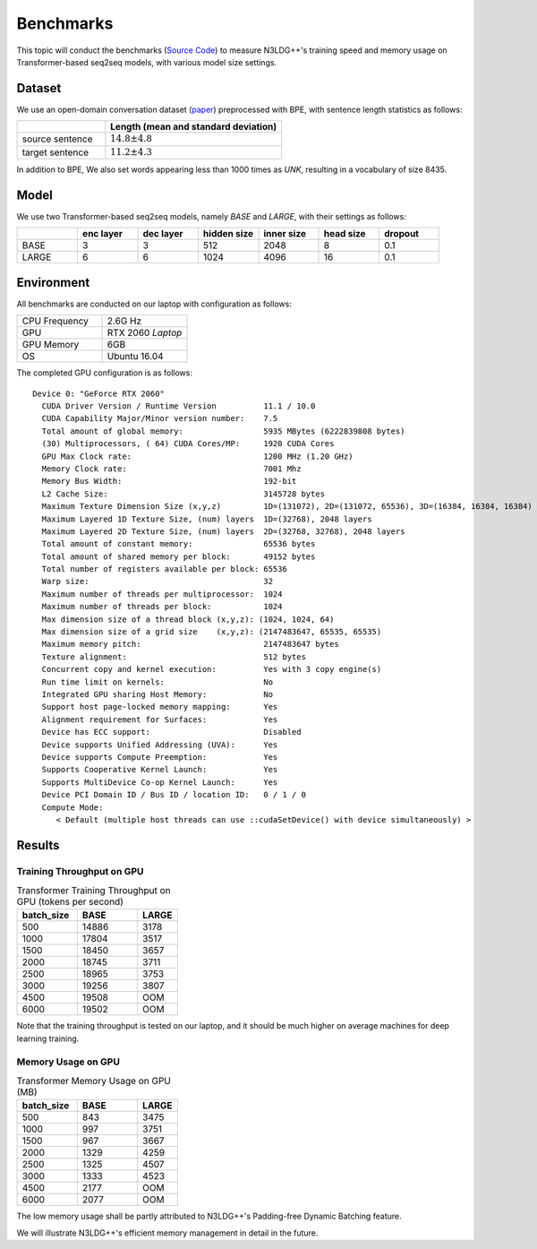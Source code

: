 Benchmarks
==============================================

This topic will conduct the benchmarks (`Source Code <https://github.com/chncwang/n3ldg-plus-benchmark>`_) to measure N3LDG++'s training speed and memory usage on Transformer-based seq2seq models, with various model size settings.

Dataset
---------

We use an open-domain conversation dataset (`paper <https://arxiv.org/pdf/1503.02364.pdf>`_) preprocessed with BPE, with sentence length statistics as follows:

.. list-table::
    :widths: 5 10
    :header-rows: 1

    * -
      - Length (mean and standard deviation)
    * - source sentence
      - :math:`14.8\pm4.8`
    * - target sentence
      - :math:`11.2\pm4.3`

In addition to BPE, We also set words appearing less than 1000 times as *UNK*, resulting in a vocabulary of size 8435.

Model
-------

We use two Transformer-based seq2seq models, namely *BASE* and *LARGE*, with their settings as follows:

.. list-table::
    :widths: 5 5 5 5 5 5 5
    :header-rows: 1

    * -
      - enc layer
      - dec layer
      - hidden size
      - inner size
      - head size
      - dropout
    * - BASE
      - 3
      - 3
      - 512
      - 2048
      - 8
      - 0.1
    * - LARGE
      - 6
      - 6
      - 1024
      - 4096
      - 16
      - 0.1

Environment
-------------

All benchmarks are conducted on our laptop with configuration as follows:

.. list-table::
    :widths: 5 5
    :header-rows: 0

    * - CPU Frequency
      - 2.6G Hz
    * - GPU
      - RTX 2060 *Laptop*
    * - GPU Memory
      - 6GB
    * - OS
      - Ubuntu 16.04

The completed GPU configuration is as follows:

::

    Device 0: "GeForce RTX 2060"
      CUDA Driver Version / Runtime Version          11.1 / 10.0
      CUDA Capability Major/Minor version number:    7.5
      Total amount of global memory:                 5935 MBytes (6222839808 bytes)
      (30) Multiprocessors, ( 64) CUDA Cores/MP:     1920 CUDA Cores
      GPU Max Clock rate:                            1200 MHz (1.20 GHz)
      Memory Clock rate:                             7001 Mhz
      Memory Bus Width:                              192-bit
      L2 Cache Size:                                 3145728 bytes
      Maximum Texture Dimension Size (x,y,z)         1D=(131072), 2D=(131072, 65536), 3D=(16384, 16384, 16384)
      Maximum Layered 1D Texture Size, (num) layers  1D=(32768), 2048 layers
      Maximum Layered 2D Texture Size, (num) layers  2D=(32768, 32768), 2048 layers
      Total amount of constant memory:               65536 bytes
      Total amount of shared memory per block:       49152 bytes
      Total number of registers available per block: 65536
      Warp size:                                     32
      Maximum number of threads per multiprocessor:  1024
      Maximum number of threads per block:           1024
      Max dimension size of a thread block (x,y,z): (1024, 1024, 64)
      Max dimension size of a grid size    (x,y,z): (2147483647, 65535, 65535)
      Maximum memory pitch:                          2147483647 bytes
      Texture alignment:                             512 bytes
      Concurrent copy and kernel execution:          Yes with 3 copy engine(s)
      Run time limit on kernels:                     No
      Integrated GPU sharing Host Memory:            No
      Support host page-locked memory mapping:       Yes
      Alignment requirement for Surfaces:            Yes
      Device has ECC support:                        Disabled
      Device supports Unified Addressing (UVA):      Yes
      Device supports Compute Preemption:            Yes
      Supports Cooperative Kernel Launch:            Yes
      Supports MultiDevice Co-op Kernel Launch:      Yes
      Device PCI Domain ID / Bus ID / location ID:   0 / 1 / 0
      Compute Mode:
         < Default (multiple host threads can use ::cudaSetDevice() with device simultaneously) >

Results
--------

Training Throughput on GPU
^^^^^^^^^^^^^^^^^^^^^^^^^^^^^

.. list-table:: Transformer Training Throughput on GPU (tokens per second)
    :widths: 3 3 2
    :header-rows: 1

    * - batch_size
      - BASE
      - LARGE
    * - 500
      - 14886
      - 3178
    * - 1000
      - 17804
      - 3517
    * - 1500
      - 18450
      - 3657
    * - 2000
      - 18745
      - 3711
    * - 2500
      - 18965
      - 3753
    * - 3000
      - 19256
      - 3807
    * - 4500
      - 19508
      - OOM
    * - 6000
      - 19502
      - OOM

Note that the training throughput is tested on our laptop, and it should be much higher on average machines for deep learning training.

Memory Usage on GPU
^^^^^^^^^^^^^^^^^^^^^

.. list-table:: Transformer Memory Usage on GPU (MB)
    :widths: 3 3 2
    :header-rows: 1

    * - batch_size
      - BASE
      - LARGE
    * - 500
      - 843
      - 3475
    * - 1000
      - 997
      - 3751
    * - 1500
      - 967
      - 3667
    * - 2000
      - 1329
      - 4259
    * - 2500
      - 1325
      - 4507
    * - 3000
      - 1333
      - 4523
    * - 4500
      - 2177
      - OOM
    * - 6000
      - 2077
      - OOM

The low memory usage shall be partly attributed to N3LDG++'s Padding-free Dynamic Batching feature.

We will illustrate N3LDG++'s efficient memory management in detail in the future.
